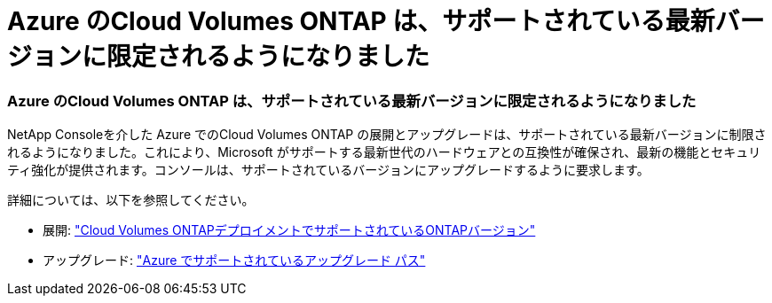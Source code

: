 = Azure のCloud Volumes ONTAP は、サポートされている最新バージョンに限定されるようになりました
:allow-uri-read: 




=== Azure のCloud Volumes ONTAP は、サポートされている最新バージョンに限定されるようになりました

NetApp Consoleを介した Azure でのCloud Volumes ONTAP の展開とアップグレードは、サポートされている最新バージョンに制限されるようになりました。これにより、Microsoft がサポートする最新世代のハードウェアとの互換性が確保され、最新の機能とセキュリティ強化が提供されます。コンソールは、サポートされているバージョンにアップグレードするように要求します。

詳細については、以下を参照してください。

* 展開: https://docs.netapp.com/us-en/storage-management-cloud-volumes-ontap/reference-versions.html#azure["Cloud Volumes ONTAPデプロイメントでサポートされているONTAPバージョン"^]
* アップグレード: https://docs.netapp.com/us-en/storage-management-cloud-volumes-ontap/task-updating-ontap-cloud.html#supported-upgrade-paths["Azure でサポートされているアップグレード パス"^]

